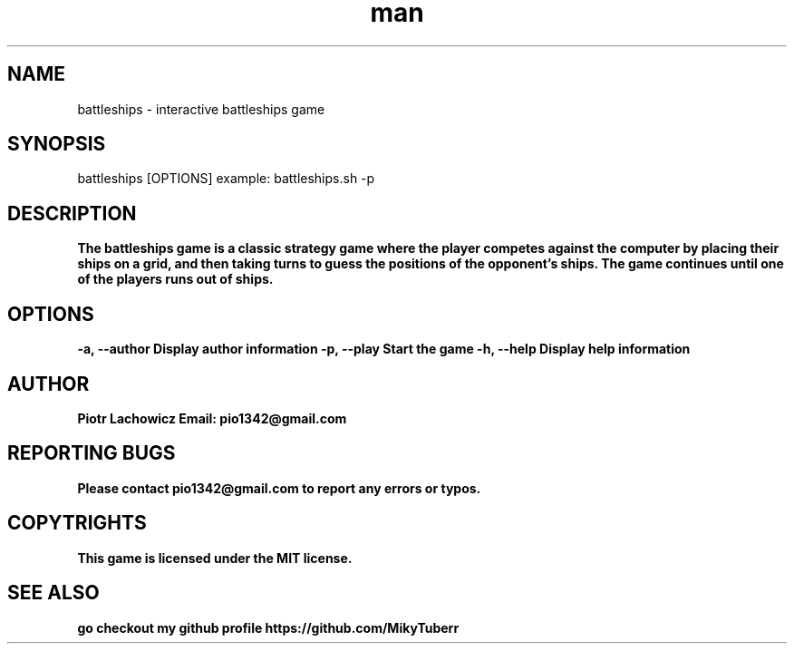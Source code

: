 .\" Manpage for battleships game.
.TH man 1 "16 May 2023" "1.0" "battleships man page"
.SH NAME
battleships - interactive battleships game
.SH SYNOPSIS
battleships [OPTIONS]
example: 
battleships.sh -p
.SH DESCRIPTION
.B
The battleships game is a classic strategy game where the player competes against the computer by placing their ships on a grid, 
.B
and then taking turns to guess the positions of the opponent's ships.
.B
The game continues until one of the players runs out of ships.
.SH OPTIONS
.B
-a, --author Display author information
.B
-p, --play Start the game
.B
-h, --help Display help information
.SH AUTHOR
.B
Piotr Lachowicz
.B
Email: pio1342@gmail.com
.SH REPORTING BUGS
.B
Please contact pio1342@gmail.com to report any errors or typos.
.SH COPYTRIGHTS
.B
This game is licensed under the MIT license.
.SH SEE ALSO 
.B
go checkout my github profile https://github.com/MikyTuberr
